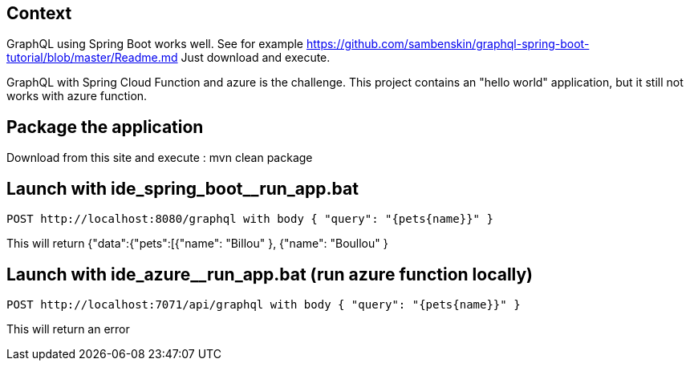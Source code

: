 == Context
GraphQL using Spring Boot works well.  
See for example https://github.com/sambenskin/graphql-spring-boot-tutorial/blob/master/Readme.md  
Just download and execute.

GraphQL with Spring Cloud Function and azure is the challenge.  
This project contains an "hello world" application, but it still not works with azure function. 


== Package the application
Download from this site and execute : mvn clean package

== Launch with ide_spring_boot__run_app.bat
----
POST http://localhost:8080/graphql with body { "query": "{pets{name}}" }  
----

This will return {"data":{"pets":[{"name": "Billou" }, {"name": "Boullou" }


== Launch with ide_azure__run_app.bat (run azure function locally)
----
POST http://localhost:7071/api/graphql with body { "query": "{pets{name}}" }  
----
This will return an error
